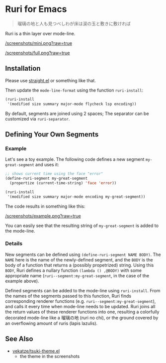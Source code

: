 * Ruri for Emacs

#+begin_quote
瑠璃の地と人も見つべしわが床は涙の玉と敷きに敷ければ
#+end_quote

Ruri is a thin layer over mode-line.

[[/screenshots/mini.png?raw=true]]

[[/screenshots/full.png?raw=true]]

** Installation
Please use [[https://github.com/radian-software/straight.el][straight.el]] or something like that.

Then update the ~mode-line-format~ using the function ~ruri-install~:

#+begin_src emacs-lisp
(ruri-install
 '(modified size summary major-mode flycheck lsp encoding))
#+end_src

By default, segments are joined using 2 spaces; The separator can be customized via ~ruri-separator~.

** Defining Your Own Segments
*** Example
Let's see a toy example. The following code defines a new segment ~my-great-segment~ and uses it:

#+begin_src emacs-lisp
;; shows current time using the face "error"
(define-ruri-segment my-great-segment
  (propertize (current-time-string) 'face 'error))

(ruri-install
 '(modified size summary major-mode encoding my-great-segment))
#+end_src

The code results in something like this:

[[/screenshots/example.png?raw=true]]

You can easily see that the resulting string of ~my-great-segment~ is added to the mode-line.

*** Details
New segments can be defined using ~(define-ruri-segment NAME BODY)~. The ~NAME~ here is the name of the newly-defined segment, and the ~BODY~ is the body of a function that returns a (possibly propetrized) string. Using this ~BODY~, Ruri defines a nullary function ~(lambda () ,@BODY)~ with some appropriate name (~ruri--segment:my-great-segment~, in the case of the example above).

Defined segments can be added to the mode-line using ~ruri-install~. From the names of the segments passed to this function, Ruri finds corresponding renderer functions (e.g. ~ruri--segment:my-great-segment~), and calls it every time when mode-line needs to be updated. Ruri joins all the return values of these renderer functions into one, resulting a colorfully decorated mode-line like a 瑠璃の地 (ruri no chi), or the ground covered by an overflowing amount of ruris (lapis lazulis).

** See Also
- [[https://github.com/vekatze/tsuki-theme.el][vekatze/tsuki-theme.el]]
  - the theme in the screenshots
